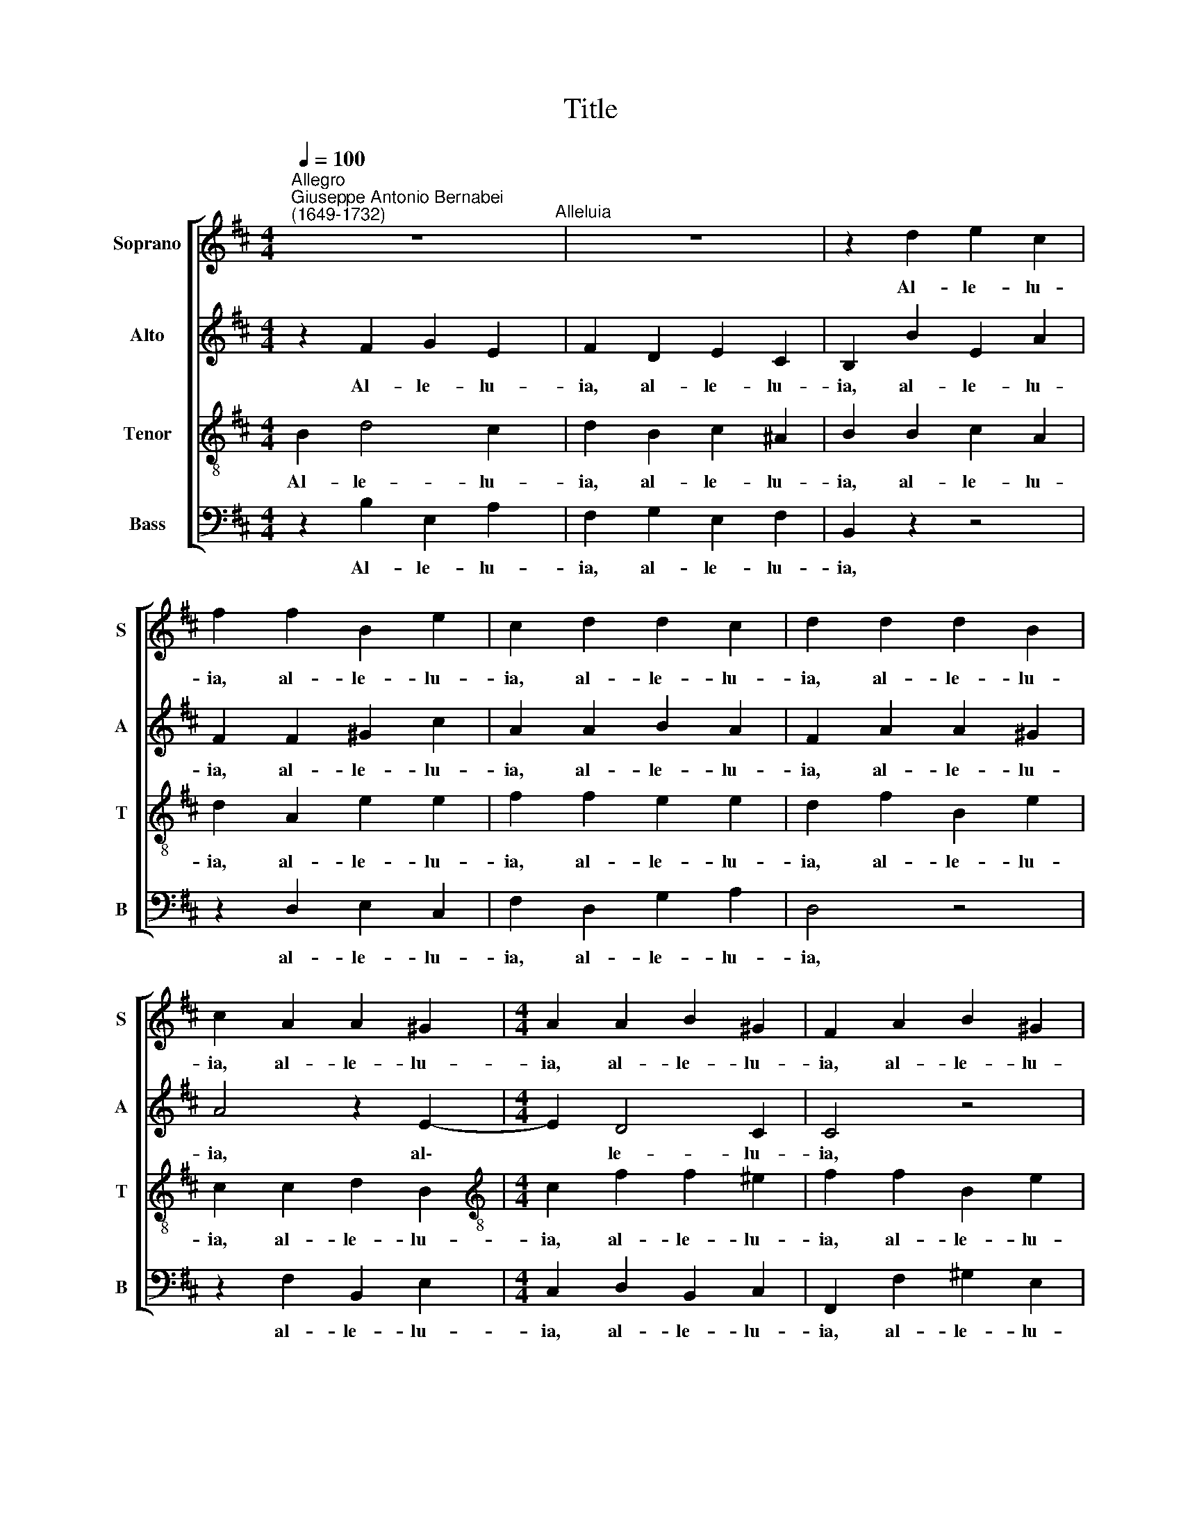 X:1
T:Title
%%score [ 1 2 3 4 ]
L:1/8
Q:1/4=100
M:4/4
K:D
V:1 treble nm="Soprano" snm="S"
V:2 treble nm="Alto" snm="A"
V:3 treble-8 nm="Tenor" snm="T"
V:4 bass nm="Bass" snm="B"
V:1
"^Allegro""^Giuseppe Antonio Bernabei\n(1649-1732)" z8"^Alleluia" | z8 | z2 d2 e2 c2 | %3
w: ||Al- le- lu-|
 f2 f2 B2 e2 | c2 d2 d2 c2 | d2 d2 d2 B2 | c2 A2 A2 ^G2 |[M:4/4] A2 A2 B2 ^G2 | F2 A2 B2 ^G2 | %9
w: ia, al- le- lu-|ia, al- le- lu-|ia, al- le- lu-|ia, al- le- lu-|ia, al- le- lu-|ia, al- le- lu-|
 c2 B2 e2 e2 | d2 d2 c2 c2 | B8 | B2 d4 c2 | d2 B2 c2 ^A2 | B2 d2 c2 B2 | f2 F2 ^A2 B2 | %16
w: ia, al- le- lu-|ia, al- le- lu-|ia,|al- le- lu-|ia, al- le- lu-|ia, al- le- lu-|ia, al- le- lu-|
 c2 d4 (c2- | c2 B4) ^A2 | B2"^rit."[Q:1/4=98] B2[Q:1/4=96] B2[Q:1/4=93] A2 | %19
w: ia, al- le\-|* * lu-|ia, al- le- lu-|
[Q:1/4=91] A2[Q:1/4=89] B2[Q:1/4=87] B2[Q:1/4=85] ^A2 |[Q:1/4=84] !fermata!B8 |] %21
w: ia, al- le- lu-|ia.|
V:2
 z2 F2 G2 E2 | F2 D2 E2 C2 | B,2 B2 E2 A2 | F2 F2 ^G2 c2 | A2 A2 B2 A2 | F2 A2 A2 ^G2 | A4 z2 E2- | %7
w: Al- le- lu-|ia, al- le- lu-|ia, al- le- lu-|ia, al- le- lu-|ia, al- le- lu-|ia, al- le- lu-|ia, al\-|
[M:4/4] E2 D4 C2 | C4 z4 | z2 F2 G2 E2 | F2 B2 E2 A2 | F2 G2 F2 F2 | E2 F2 G2 E2 | F2 D2 G2 F2 | %14
w: * le- lu-|ia,|al- le- lu-|ia, al- le- lu-|ia, al- le- lu-|ia, al- le- lu-|ia, al- le- lu-|
 F6 D2 | C2 B,2 F4- | F2 F2 G2 E2 | F2 G2 G2 F2 | F2"^rit." F2 G2 E2 | F2 D2 G2 F2 | !fermata!F8 |] %21
w: ia, al-|le- lu- ia,|* al- le- lu-|ia, al- le- lu-|ia, al- le- lu-|ia, al- le- lu-|ia.|
V:3
 B2 d4 c2 | d2 B2 c2 ^A2 | B2 B2 c2 A2 | d2 A2 e2 e2 | f2 f2 e2 e2 | d2 f2 B2 e2 | c2 c2 d2 B2 | %7
w: Al- le- lu-|ia, al- le- lu-|ia, al- le- lu-|ia, al- le- lu-|ia, al- le- lu-|ia, al- le- lu-|ia, al- le- lu-|
[M:4/4][K:treble-8] c2 f2 f2 ^e2 | f2 f2 B2 e2 | c2 d2 d2 c2 | d2 B2 c2 f2 | ^d2 e2 e2 d2 | %12
w: ia, al- le- lu-|ia, al- le- lu-|ia, al- le- lu-|ia, al- le- lu-|ia, al- le- lu-|
 e2 d2 e2 e2 | A2 B2 e2 c2 | B4 z2 B2 | ^A2 B2 F2 d2 | c2 B2 e2 e2 | d2 d2 c4 | B2"^rit." d4 c2 | %19
w: ia, al- le- lu-|ia, al- le- lu-|ia, al-|le- lu- ia, al-|le- lu- ia, al-|le- lu- ia,|al- le- lu-|
 d2 B2 e2 c2 | !fermata!^d8 |] %21
w: ia, al- le- lu-|ia.|
V:4
 z2 B,2 E,2 A,2 | F,2 G,2 E,2 F,2 | B,,2 z2 z4 | z2 D,2 E,2 C,2 | F,2 D,2 G,2 A,2 | D,4 z4 | %6
w: Al- le- lu-|ia, al- le- lu-|ia,|al- le- lu-|ia, al- le- lu-|ia,|
 z2 F,2 B,,2 E,2 |[M:4/4] C,2 D,2 B,,2 C,2 | F,,2 F,2 ^G,2 E,2 | A,2 B,2 G,2 A,2 | %10
w: al- le- lu-|ia, al- le- lu-|ia, al- le- lu-|ia, al- le- lu-|
 D,2 G,2 A,2 F,2 | B,2 E,2 B,2 B,,2 | E,2 B,2 E,2 A,2 | F,2 G,2 E,2 F,2 | B,,2 B,2 ^A,2 B,2 | %15
w: ia, al- le- lu-|ia, al- le- lu-|ia, al- le- lu-|ia, al- le- lu-|ia, al- le- lu-|
 F,2 D2 C2 B,2 | ^A,2 B,2 E,2 =A,2 | D,2 G,2 E,2 F,2 | B,,2"^rit." B,2 E,2 A,2 | F,2 G,2 E,2 F,2 | %20
w: ia, al- le- lú-|ia, al- le- lu-|ia, al- le- lu-|ia, al- le- lu-|ia, al- le- lu-|
 !fermata!B,,8 |] %21
w: ia.|

